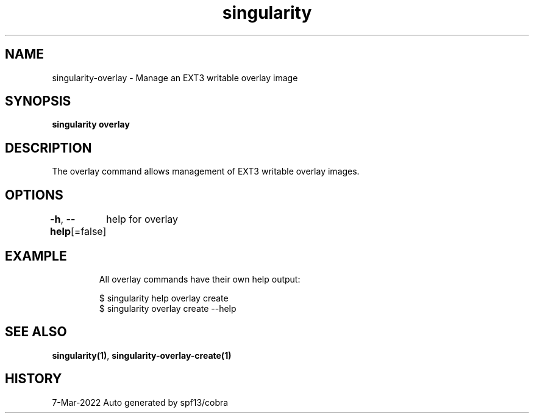 .nh
.TH "singularity" "1" "Mar 2022" "Auto generated by spf13/cobra" ""

.SH NAME
.PP
singularity-overlay - Manage an EXT3 writable overlay image


.SH SYNOPSIS
.PP
\fBsingularity overlay\fP


.SH DESCRIPTION
.PP
The overlay command allows management of EXT3 writable overlay images.


.SH OPTIONS
.PP
\fB-h\fP, \fB--help\fP[=false]
	help for overlay


.SH EXAMPLE
.PP
.RS

.nf

  All overlay commands have their own help output:

  $ singularity help overlay create
  $ singularity overlay create --help

.fi
.RE


.SH SEE ALSO
.PP
\fBsingularity(1)\fP, \fBsingularity-overlay-create(1)\fP


.SH HISTORY
.PP
7-Mar-2022 Auto generated by spf13/cobra
